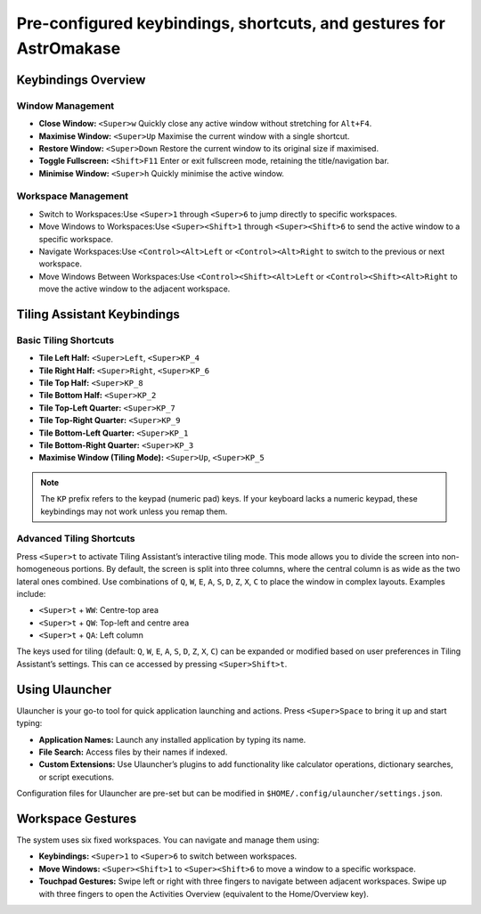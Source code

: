 .. _keybinds:

Pre-configured keybindings, shortcuts, and gestures for AstrOmakase
=======================================================================

Keybindings Overview
---------------------

Window Management
^^^^^^^^^^^^^^^^^^^^^^^^^

- **Close Window:** ``<Super>w``  
  Quickly close any active window without stretching for ``Alt+F4``.

- **Maximise Window:** ``<Super>Up``  
  Maximise the current window with a single shortcut.

- **Restore Window:** ``<Super>Down``  
  Restore the current window to its original size if maximised.

- **Toggle Fullscreen:** ``<Shift>F11``  
  Enter or exit fullscreen mode, retaining the title/navigation bar.

- **Minimise Window:** ``<Super>h``  
  Quickly minimise the active window.

Workspace Management
^^^^^^^^^^^^^^^^^^^^^^^^^

- Switch to Workspaces:Use ``<Super>1`` through ``<Super>6`` to jump directly to specific workspaces.

- Move Windows to Workspaces:Use ``<Super><Shift>1`` through ``<Super><Shift>6`` to send the active window to a specific workspace.

- Navigate Workspaces:Use ``<Control><Alt>Left`` or ``<Control><Alt>Right`` to switch to the previous or next workspace.

- Move Windows Between Workspaces:Use ``<Control><Shift><Alt>Left`` or ``<Control><Shift><Alt>Right`` to move the active window to the adjacent workspace.

Tiling Assistant Keybindings
----------------------------

Basic Tiling Shortcuts
^^^^^^^^^^^^^^^^^^^^^^

- **Tile Left Half:** ``<Super>Left``, ``<Super>KP_4``
- **Tile Right Half:** ``<Super>Right``, ``<Super>KP_6``
- **Tile Top Half:** ``<Super>KP_8``
- **Tile Bottom Half:** ``<Super>KP_2``
- **Tile Top-Left Quarter:** ``<Super>KP_7``
- **Tile Top-Right Quarter:** ``<Super>KP_9``
- **Tile Bottom-Left Quarter:** ``<Super>KP_1``
- **Tile Bottom-Right Quarter:** ``<Super>KP_3``
- **Maximise Window (Tiling Mode):** ``<Super>Up``, ``<Super>KP_5``

.. note::
   The ``KP`` prefix refers to the keypad (numeric pad) keys. If your keyboard lacks a numeric keypad, these keybindings may not work unless you remap them.

Advanced Tiling Shortcuts
^^^^^^^^^^^^^^^^^^^^^^^^^

Press ``<Super>t`` to activate Tiling Assistant’s interactive tiling mode. This mode allows you to divide the screen into non-homogeneous portions. By default, the screen is split into three columns, where the central column is as wide as the two lateral ones combined. Use combinations of ``Q``, ``W``, ``E``, ``A``, ``S``, ``D``, ``Z``, ``X``, ``C`` to place the window in complex layouts. Examples include:

- ``<Super>t`` + ``WW``: Centre-top area
- ``<Super>t`` + ``QW``: Top-left and centre area
- ``<Super>t`` + ``QA``: Left column

The keys used for tiling (default: ``Q``, ``W``, ``E``, ``A``, ``S``, ``D``, ``Z``, ``X``, ``C``) can be expanded or modified based on user preferences in Tiling Assistant’s settings.
This can ce accessed by pressing ``<Super>Shift>t``.

.. image:: _static/tiling.png


Using Ulauncher
----------------

Ulauncher is your go-to tool for quick application launching and actions. Press ``<Super>Space`` to bring it up and start typing:

- **Application Names:** Launch any installed application by typing its name.
- **File Search:** Access files by their names if indexed.
- **Custom Extensions:** Use Ulauncher’s plugins to add functionality like calculator operations, dictionary searches, or script executions.

.. image:: _static/ulauncher.png


Configuration files for Ulauncher are pre-set but can be modified in ``$HOME/.config/ulauncher/settings.json``.

Workspace Gestures
-------------------

The system uses six fixed workspaces. You can navigate and manage them using:

- **Keybindings:** ``<Super>1`` to ``<Super>6`` to switch between workspaces.
- **Move Windows:** ``<Super><Shift>1`` to ``<Super><Shift>6`` to move a window to a specific workspace.
- **Touchpad Gestures:** Swipe left or right with three fingers to navigate between adjacent workspaces. Swipe up with three fingers to open the Activities Overview (equivalent to the Home/Overview key).

